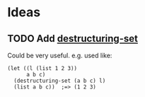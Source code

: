 #+PROPERTY: LOGGING nil

* Ideas

** TODO Add [[https://github.com/VincentToups/destructuring-set][destructuring-set]]

Could be very useful.  e.g. used like:

#+BEGIN_SRC elisp
  (let ((l (list 1 2 3))
        a b c)
    (destructuring-set (a b c) l)
    (list a b c))  ;=> (1 2 3)
#+END_SRC
